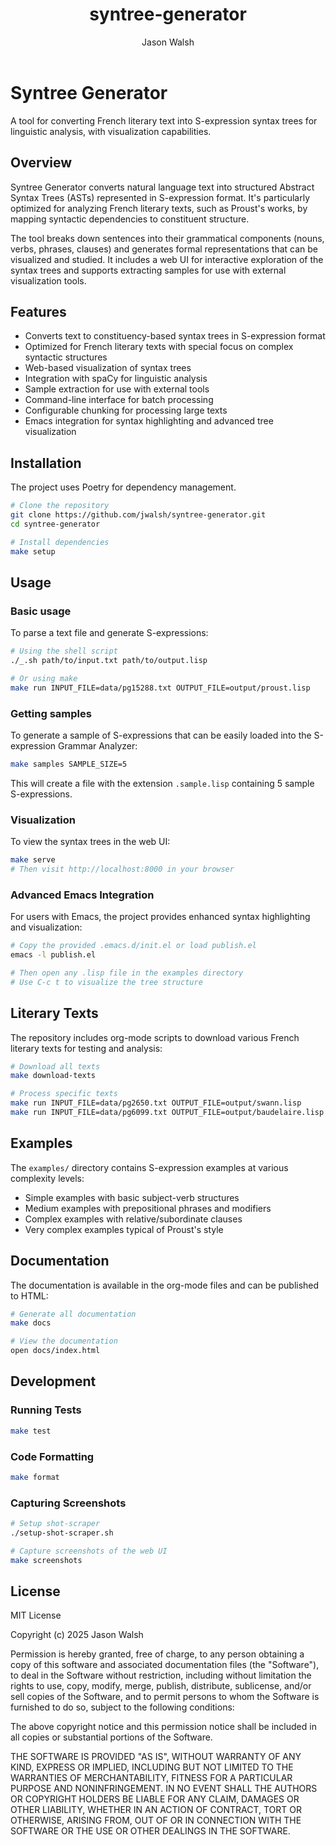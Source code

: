 #+TITLE: syntree-generator
#+AUTHOR: Jason Walsh
#+EMAIL: j@wal.sh

* Syntree Generator

A tool for converting French literary text into S-expression syntax trees for linguistic analysis, with visualization capabilities.

[[./static/screenshots/syntax-tree-ui.png]]

** Overview

Syntree Generator converts natural language text into structured Abstract Syntax Trees (ASTs) represented in S-expression format. It's particularly optimized for analyzing French literary texts, such as Proust's works, by mapping syntactic dependencies to constituent structure.

The tool breaks down sentences into their grammatical components (nouns, verbs, phrases, clauses) and generates formal representations that can be visualized and studied. It includes a web UI for interactive exploration of the syntax trees and supports extracting samples for use with external visualization tools.

** Features

- Converts text to constituency-based syntax trees in S-expression format
- Optimized for French literary texts with special focus on complex syntactic structures
- Web-based visualization of syntax trees
- Integration with spaCy for linguistic analysis
- Sample extraction for use with external tools
- Command-line interface for batch processing
- Configurable chunking for processing large texts
- Emacs integration for syntax highlighting and advanced tree visualization

** Installation

The project uses Poetry for dependency management.

#+BEGIN_SRC bash
# Clone the repository
git clone https://github.com/jwalsh/syntree-generator.git
cd syntree-generator

# Install dependencies
make setup
#+END_SRC

** Usage

*** Basic usage

To parse a text file and generate S-expressions:

#+BEGIN_SRC bash
# Using the shell script
./_.sh path/to/input.txt path/to/output.lisp

# Or using make
make run INPUT_FILE=data/pg15288.txt OUTPUT_FILE=output/proust.lisp
#+END_SRC

*** Getting samples

To generate a sample of S-expressions that can be easily loaded into the S-expression Grammar Analyzer:

#+BEGIN_SRC bash
make samples SAMPLE_SIZE=5
#+END_SRC

This will create a file with the extension ~.sample.lisp~ containing 5 sample S-expressions.

*** Visualization

To view the syntax trees in the web UI:

#+BEGIN_SRC bash
make serve
# Then visit http://localhost:8000 in your browser
#+END_SRC

*** Advanced Emacs Integration

For users with Emacs, the project provides enhanced syntax highlighting and visualization:

#+BEGIN_SRC bash
# Copy the provided .emacs.d/init.el or load publish.el
emacs -l publish.el

# Then open any .lisp file in the examples directory
# Use C-c t to visualize the tree structure
#+END_SRC

** Literary Texts

The repository includes org-mode scripts to download various French literary texts for testing and analysis:

#+BEGIN_SRC bash
# Download all texts
make download-texts

# Process specific texts
make run INPUT_FILE=data/pg2650.txt OUTPUT_FILE=output/swann.lisp
make run INPUT_FILE=data/pg6099.txt OUTPUT_FILE=output/baudelaire.lisp
#+END_SRC

** Examples

The ~examples/~ directory contains S-expression examples at various complexity levels:

- Simple examples with basic subject-verb structures
- Medium examples with prepositional phrases and modifiers
- Complex examples with relative/subordinate clauses
- Very complex examples typical of Proust's style

** Documentation

The documentation is available in the org-mode files and can be published to HTML:

#+BEGIN_SRC bash
# Generate all documentation
make docs

# View the documentation
open docs/index.html
#+END_SRC

** Development

*** Running Tests

#+BEGIN_SRC bash
make test
#+END_SRC

*** Code Formatting

#+BEGIN_SRC bash
make format
#+END_SRC

*** Capturing Screenshots

#+BEGIN_SRC bash
# Setup shot-scraper
./setup-shot-scraper.sh

# Capture screenshots of the web UI
make screenshots
#+END_SRC

** License

MIT License

Copyright (c) 2025 Jason Walsh

Permission is hereby granted, free of charge, to any person obtaining a copy
of this software and associated documentation files (the "Software"), to deal
in the Software without restriction, including without limitation the rights
to use, copy, modify, merge, publish, distribute, sublicense, and/or sell
copies of the Software, and to permit persons to whom the Software is
furnished to do so, subject to the following conditions:

The above copyright notice and this permission notice shall be included in all
copies or substantial portions of the Software.

THE SOFTWARE IS PROVIDED "AS IS", WITHOUT WARRANTY OF ANY KIND, EXPRESS OR
IMPLIED, INCLUDING BUT NOT LIMITED TO THE WARRANTIES OF MERCHANTABILITY,
FITNESS FOR A PARTICULAR PURPOSE AND NONINFRINGEMENT. IN NO EVENT SHALL THE
AUTHORS OR COPYRIGHT HOLDERS BE LIABLE FOR ANY CLAIM, DAMAGES OR OTHER
LIABILITY, WHETHER IN AN ACTION OF CONTRACT, TORT OR OTHERWISE, ARISING FROM,
OUT OF OR IN CONNECTION WITH THE SOFTWARE OR THE USE OR OTHER DEALINGS IN THE
SOFTWARE.
